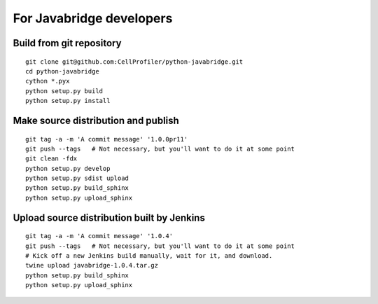 For Javabridge developers
=========================

Build from git repository
-------------------------

::

    git clone git@github.com:CellProfiler/python-javabridge.git
    cd python-javabridge
    cython *.pyx
    python setup.py build
    python setup.py install

Make source distribution and publish
------------------------------------

::

    git tag -a -m 'A commit message' '1.0.0pr11'
    git push --tags   # Not necessary, but you'll want to do it at some point
    git clean -fdx
    python setup.py develop
    python setup.py sdist upload
    python setup.py build_sphinx
    python setup.py upload_sphinx

Upload source distribution built by Jenkins
-------------------------------------------

::

    git tag -a -m 'A commit message' '1.0.4'
    git push --tags   # Not necessary, but you'll want to do it at some point
    # Kick off a new Jenkins build manually, wait for it, and download.
    twine upload javabridge-1.0.4.tar.gz
    python setup.py build_sphinx
    python setup.py upload_sphinx
